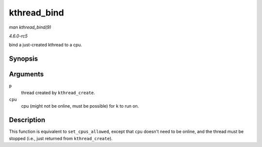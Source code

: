 .. -*- coding: utf-8; mode: rst -*-

.. _API-kthread-bind:

============
kthread_bind
============

*man kthread_bind(9)*

*4.6.0-rc5*

bind a just-created kthread to a cpu.


Synopsis
========

.. c:function:: void kthread_bind( struct task_struct * p, unsigned int cpu )

Arguments
=========

``p``
    thread created by ``kthread_create``.

``cpu``
    cpu (might not be online, must be possible) for ``k`` to run on.


Description
===========

This function is equivalent to ``set_cpus_allowed``, except that ``cpu``
doesn't need to be online, and the thread must be stopped (i.e., just
returned from ``kthread_create``).


.. ------------------------------------------------------------------------------
.. This file was automatically converted from DocBook-XML with the dbxml
.. library (https://github.com/return42/sphkerneldoc). The origin XML comes
.. from the linux kernel, refer to:
..
.. * https://github.com/torvalds/linux/tree/master/Documentation/DocBook
.. ------------------------------------------------------------------------------

